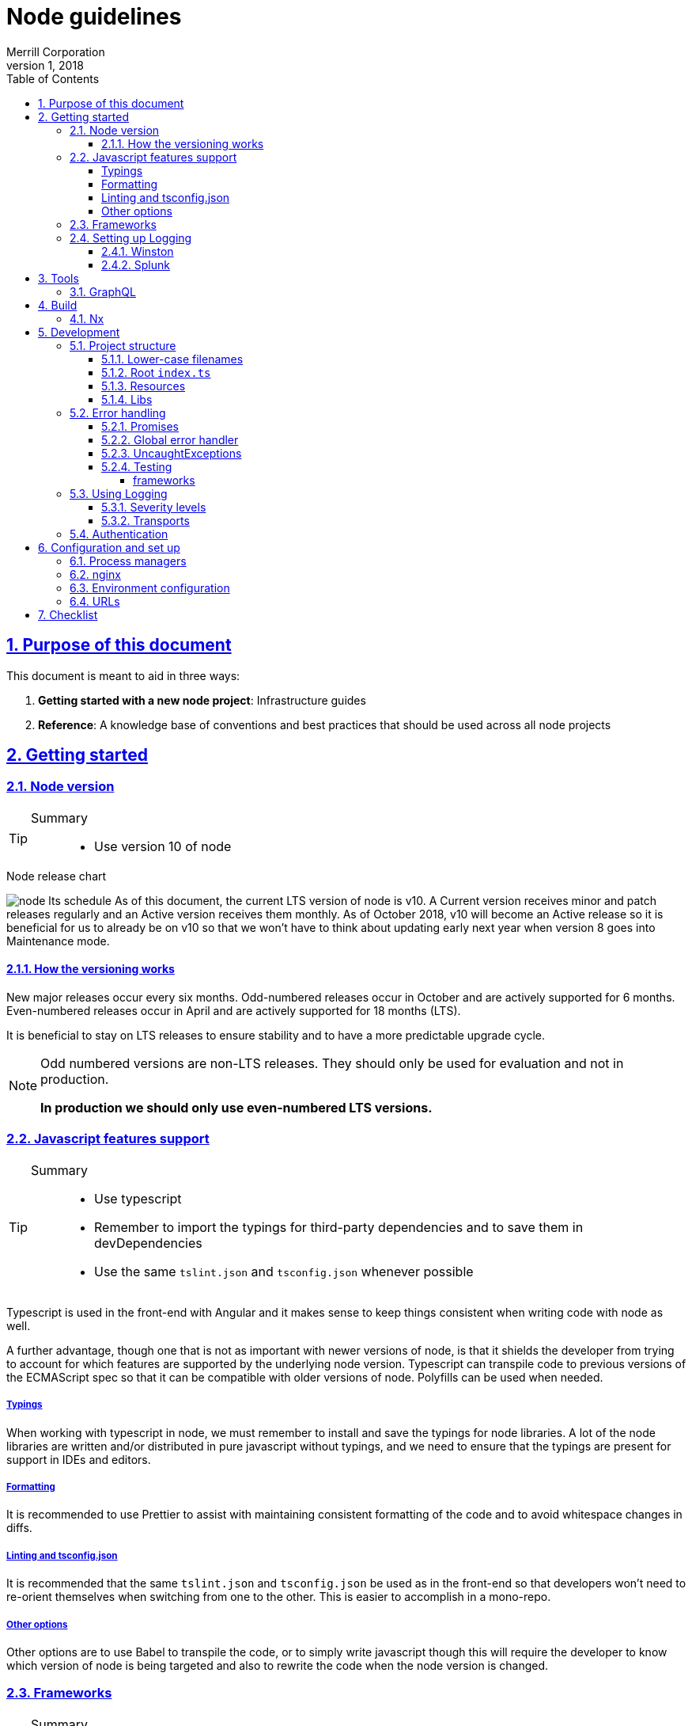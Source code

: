 = Node guidelines
Merrill Corporation
v1, 2018
:icons: font
:sectnums:
:sectlinks:
:sectanchors:
:linkattrs:
:imagesdir: images
:toc: left
:toclevels: 4
:source-highlighter: rouge
ifdef::basebackend-html[]
++++
<link rel="stylesheet" href="../assets/fa.css">
<link rel="stylesheet" href="../assets/highlight/styles/github.css">
<script src="../assets/highlight/highlight.pack.js"></script>
<script>hljs.initHighlightingOnLoad();</script>
++++
endif::[]
ifdef::env-github[]
:tip-caption: :bulb:
:note-caption: :information_source:
:important-caption: :heavy_exclamation_mark:
:caution-caption: :fire:
:warning-caption: :warning:
endif::[]

## Purpose of this document
This document is meant to aid in three ways:

. *Getting started with a new node project*: Infrastructure guides
. *Reference*: A knowledge base of conventions and best practices that should be used across all node projects

## Getting started

### Node version
[TIP]
====
Summary::
* Use version 10 of node
====

.Node release chart
image:node-lts-schedule.png[]
As of this document, the current LTS version of node is v10. A Current version receives minor and patch releases regularly and an Active version receives them monthly. As of October 2018, v10 will become an Active release so it is beneficial for us to already be on v10 so that we won't have to think about updating early next year when version 8 goes into Maintenance mode.

#### How the versioning works
New major releases occur every six months. Odd-numbered releases occur in October and are actively supported for 6 months. Even-numbered releases occur in April and are actively supported for 18 months (LTS).

It is beneficial to stay on LTS releases to ensure stability and to have a more predictable upgrade cycle.

[NOTE]
====
Odd numbered versions are non-LTS releases. They should only be used for evaluation and not in production.

*In production we should only use even-numbered LTS versions.*
====

### Javascript features support
[TIP]
====
Summary::
* Use typescript
* Remember to import the typings for third-party dependencies and to save them in devDependencies
* Use the same `tslint.json` and `tsconfig.json` whenever possible
====
Typescript is used in the front-end with Angular and it makes sense to keep things consistent when writing code with node as well.

A further advantage, though one that is not as important with newer versions of node, is that it shields the developer from trying to account for which features are supported by the underlying node version. Typescript can transpile code to previous versions of the ECMAScript spec so that it can be compatible with older versions of node. Polyfills can be used when needed.

##### Typings
When working with typescript in node, we must remember to install and save the typings for node libraries. A lot of the node libraries are written and/or distributed in pure javascript without typings, and we need to ensure that the typings are present for support in IDEs and editors.

##### Formatting
It is recommended to use Prettier to assist with maintaining consistent formatting of the code and to avoid whitespace changes in diffs. 

##### Linting and tsconfig.json
It is recommended that the same `tslint.json` and `tsconfig.json` be used as in the front-end so that developers won't need to re-orient themselves when switching from one to the other. This is easier to accomplish in a mono-repo.

##### Other options
Other options are to use Babel to transpile the code, or to simply write javascript though this will require the developer to know which version of node is being targeted and also to rewrite the code when the node version is changed.

### Frameworks
[TIP]
====
Summary::
* Use express
====

[autowidth,options="header"]
|===
| |Express | Koa | Nest | Verdict

| Getting started
| Getting started is relatively easy - there are a lot of tutorials and it is a mature framework.
| It is similar enough to Express that users can switch over. The use of async functions might need some training.
| There is a fair bit of abstraction - it is very similar to Angular in that sense. It also uses typescript by default and is modeled after Angular. 
| Express

| Syntax sugar and helpers
| There is no provided syntax sugar. A lot of functions still use callbacks, though Promises are supported in most cases.
| Async/await is the predominant pattern in the code and it makes things a bit easier to read; but error handling still needs a lot of attention.
| There is a lot of sugar provided e.g. Decorators for controllers; this allows the developer to use the prescribed way of doing things rather than to code things by hand.
| Nest

| Out of the box functionality
| A basic server with routing is possible. You need to have middleware to do anything more than this (body parser to help with JSON payloads, etc.)
| Koa is very minimal by design - you need to install middleware to make it do anything else
| Nest is built on top of Express and includes a lot of out of the box functionality. Similar to Angular, it comes with a lot built in.
| Nest

| Documentation
| Documentation is thorough and maintained - versioning is available.
| Documentation is present but not versioned. The descriptions are also generated and not in-depth and descriptive. It is more of a reference for methods and properties.
| Documentation is good and versioned.
| Express and Nest

| Performance
| Performance with Express is generally good - it largely depends on the number of middleware functions in use and routing configuration (developer code ignored)
| Performace is the main focus
| Performance is good
| Koa

| Maturity
| Very mature
| Stable
| Relatively new
| Express

| Ease of finding developers
| Easy
| Hard to find people with direct experience but there is a fair amount of transferable skill from Express
| It is a new framework so there won't be developers with direct experience
| Express

|===

### Setting up Logging
[TIP]
====
Summary::
* Use Winston for logging
* Use Splunk for log analysis
====

#### Winston
link:https://github.com/winstonjs/winston[Winston] is a logging utility that supports many "transports" e.g. stdout, file, even network calls. Logs also have different severity levels that are customizable. Winston plays nicely with Splunk.

#### Splunk
Splunk is used on other back-ends at Merrill and should be used with node applications as well. It allows for analysis on log messages and retrieval of messages.

## Tools

### GraphQL
[TIP]
====
Summary::
* 
====


## Build
[TIP]
====
Summary::
* Use webpack to build
* Run the server with javascript (not typescript)
* Stay within confines of pipeline unless absolutely necessary
====

### Nx 


## Development

### Project structure
[TIP]
====
Summary::
* Ensure that all filenames are *lower-case*
* Ensure that the root index file contains the minimum amount of initialization code and nothing else
* Ensure that you break the application up by *resources*
* Ensure that you are using the recommended libraries for each use case
====

There are some conventions that will ensure that we have a uniform experience across different Express-based apps:

#### Lower-case filenames
Certain file systems are case-insensitive and cause many issues with development, since what may work on that computer won't work on other systems. We always want to be deterministic in our builds and so we should ensure that we keep consistent file naming structure.

* Use only lower-case letters
* Separate words using hyphens
* Use dots to separate the file type and extension e.g. `user.service.ts`

#### Root `index.ts`
The only work that is done in the root file is to initialize the app and start Express. Initialization will have at least the following steps:

* Create the express app
* Ensure that request handling is configured (JSON support with `body-parser`, CORS with `cors`)
* Ensure that `helmet` is used
* Register all the routers for each resource
* Retrieve the environment config
* Initialize logging
* Initialize any external connections
* Start listening to the port

[WARNING]
====
* Ensure that the root index file contains no more than the bare minimum of initialization logic
* Ensure that you export the initialization promise for the Express app so that you can test the server
* Ensure that initialization is deterministic and that the server does not start unless all the initializations complete successfully
====

#### Resources
An Express application is easier to reason about and to develop for when it is broken up by resource. All the files related to the concept of a `User` should exist together in a library. This includes the following:

* Router for that resource
** Route handlers for the resource
* A service for that resource

====
For example, a sample User resource might have the following structure:
----
  libs
  |-- myApp
      |--user
        |--src
            |--lib
            |  |--user.routes.ts
            |  |--user.service.spec.ts
            |  |--user.service.ts
            |  |--user.utils.spec.ts <1>
            |  |--user.utils.ts <1>
            |
            |--index.ts <2>
----
<1> Optional
<2> The barrel exports the router and the service; and everything from utils if it exists
====


#### Libs
Libraries help in modularizing and sharing code. Traditionally enterprises create a private npm repository that would be used to publish packages internally. In a mono-repo setting this is still possible but the intent is to directly use these libraries in our code without publishing them, and then having to import them back into the application.

A back-end application can generally be broken up into smaller single-responsibility libraries that can be composed as needed. Each library is a self-contained module but can also expose services that can handle functionality specific to its particular domain.

.An example of breaking an app into modules
----
Let's consider a todo list application. The below might be a potential structure for this application.

--apps
  |-- todo-app

--libs
  |-- user
  |   |-- index.ts
  |   |-- user.routes.ts
  |   |-- user.service.ts
  |   |-- user.types.ts
  |-- task
  |   |-- index.ts
  |   |-- task.routes.ts
  |   |-- task.service.ts
  |   |-- task.types.ts
  |-- util
      |-- config.service.ts
      |-- log.service.ts
----

Note the library breakdown by domain: if Task needs User, there is a direct dependency. There may be instances where there might be a circular dependency

### Error handling
[TIP]
====
Summary::
* Use an Error library to help with propagating custom Errors
====

#### Promises
Ensure that promise errors are caught. Any unhandled failed promises are treated as uncaught exceptions, and in future node versions will crash the process. See DEP0018 in the node documentation.

In the following example, note that we don't have an error handler for the promise.

[source, javascript]
----
router.get('/', (req, res) => {
  return asyncGetResource() <1>
    .then(resource => res.json(resource));
}
----
<1> If `asyncGetResource` were to throw an error, then the request would time out. Why? There is no error handler for the promise, so this middleware never sends a response and will eventually timeout. On the server there would be a warning generated about unhandled exceptions along with a deprecation warning.

.A correct implementation
[source, javascript]
----
router.get('/', (req, res) => {
  return asyncGetResource()
    .then((resource: Response) => res.json(resource))
    .catch(err => {
      // log the error
      res.status(500).end();
    });
}
----

#### Global error handler
Ensure that there is a global error handler for express. This is identified by a middleware that takes 4 arguments - it must be exactly 4. This gets called whenever `next()` is called with an error (e.g. in authentication middleware). Use custom Errors here to display the appropriate error to the user.

[source, javascript]
----
app.use((err, req, resp, next) => {
  // log the error, return status code of 500
});
----

[WARNING]
====
This must be the last middleware registered with Express for it to work as intended.
====

#### UncaughtExceptions
Ensure that uncaught exceptions are handled but that the process still exits. This is the place to perform cleanup and to log the exception.

[source, javascript]
----
process.on('uncaughtException', (err: Error) => {
  logger.error(err);
  // Perform some safe clean-up here if needed.
  // Avoid anything that might throw other exceptions.
  process.exit(1); <1>
})
----
<1> Ensure that the process exits

#### Testing
##### frameworks
There are two main testing frameworks in node: `Jest` and `Mocha`.

Mocha::
Mocha has been around for a long time and has a number of helpers (`chai` for more readable syntax, `chai-as-promised` for handling asynchronous code. etc.). Mocha needs a test runner to run.

Jest::
Jest is fairly new but has a number of benefits. It can handle most things out of the box: assertions, spies, mocks, it includes a runner, and many other utilities.

### Using Logging
[TIP]
====
Summary::
* use Winston for logging
* initialize winston
====
Winston is a fairly robust and mature solution for logging. It should be used in all cases, even where the logs are being handled by the process manager.

#### Severity levels
Out of the box, Winston comes with the same severity levels as `console`: debug, log, error, etc. It can be configured with custom severity levels as well, in cases where we want more control over handling the log call e.g. a severity of `catastrophic` that triggers an email to be dispatched.

#### Transports
Winston has a concept of transports: these are outlets for logs and can be configured to only output a message for a minimum severity level. Out of the box it is configured to a single transport for `stdout` but it is possible to also log ot files and remote endpoints.

The recommendation is to use custom severity levels but only use the `stdout` or `console` transport. We can then handle these in PM2 for better visibility.

### Authentication
[TIP]
====
Summary::
* use Passport for authentication
====

## Configuration and set up
[TIP]
====
Summary::
* Use PM2 as a process manager
* Use nginx as a reverse proxy
* Store all configuration in environment variables
====

### Process managers
Node processes are meant to fail-fast. Any unexpected errors would leave the server application in an unpredictable state and so it is better to exit the process and restart the server. However, the logic to restart the server needs to live somewhere outside of your node application. This is where process managers come in.

A Process Manager is responsible for maintaining multiple instances of the node processes for a single application. It is possible to roll your own, but as with most things it is best to use a mature framework if it exists because we need it to be reliable and proven.

PM2::
link:http://pm2.keymetrics.io/[PM2] is a process manager with many advanced features: monitoring, graceful shutdown, log file management, exception management, etc. It is available as an npm package.

nodemon::
link:http://nodemon.io/[nodemon] is mostly used for *local development*. It features file watching and can be configured with a config file. It can also run as a daemon.

### nginx
link:https://www.nginx.com/[Nginx] should be used as a load balancer and for SSL termination before handing off to PM2.

### Environment configuration
[TIP]
====
Summary::
* Use cfenv to retrieve the environment configuration in the application
* Make the application terminate if all the expected keys are not found
====

Cloud Foundry has a particular way of injecting environment variables:

* link:https://docs.cloudfoundry.org/buildpacks/node/node-service-bindings.html[Cloud Foundry docs]
* link:https://github.com/cloudfoundry-community/node-cfenv[cfenv]: Package to help with parsing the environment variables into an object that can be used immediately

Rather than rolling our own, it is recommended to use this method of reading environment variables.

[WARNING]
====
Ensure that there is an initialization step when the app starts to read in the environment variables into the config service. Do not start the app unless all the expected variables are present.
====

### URLs

## Checklist
Use this checklist to help you when developing an application

.Application setup
* [ ] Using node v10
* [ ] Using typescript
* [ ] tsconfig and tslint are set up in standard way
* [ ] Using express or raw http

.Build
* [ ] Using pipeline provided

.Development
* [ ] lower-case filenames
* [ ] root index file only performs initialization
* [ ] libs are used to encapsulate domains
* [ ] promises are always returned from functions (rather than executing in the background)
* [ ] promises are always handled at the top level (in the controllers)
* [ ] global error handler exists
* [ ] uncaught exceptions are handled and process exits
* [ ] use of jest (older projects may use mocha)
* [ ] winston is set up
* [ ] winston is initialized at start up
* [ ] environment variables are captured at application startup
* [ ] application terminates if all the required environment variables are not present

.Running
* [ ] PM2 is set up
